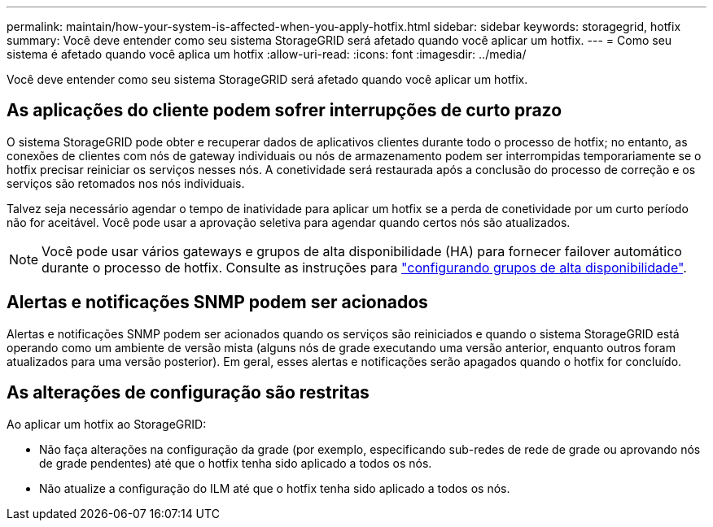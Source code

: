 ---
permalink: maintain/how-your-system-is-affected-when-you-apply-hotfix.html 
sidebar: sidebar 
keywords: storagegrid, hotfix 
summary: Você deve entender como seu sistema StorageGRID será afetado quando você aplicar um hotfix. 
---
= Como seu sistema é afetado quando você aplica um hotfix
:allow-uri-read: 
:icons: font
:imagesdir: ../media/


[role="lead"]
Você deve entender como seu sistema StorageGRID será afetado quando você aplicar um hotfix.



== As aplicações do cliente podem sofrer interrupções de curto prazo

O sistema StorageGRID pode obter e recuperar dados de aplicativos clientes durante todo o processo de hotfix; no entanto, as conexões de clientes com nós de gateway individuais ou nós de armazenamento podem ser interrompidas temporariamente se o hotfix precisar reiniciar os serviços nesses nós. A conetividade será restaurada após a conclusão do processo de correção e os serviços são retomados nos nós individuais.

Talvez seja necessário agendar o tempo de inatividade para aplicar um hotfix se a perda de conetividade por um curto período não for aceitável. Você pode usar a aprovação seletiva para agendar quando certos nós são atualizados.


NOTE: Você pode usar vários gateways e grupos de alta disponibilidade (HA) para fornecer failover automático durante o processo de hotfix. Consulte as instruções para link:../admin/configure-high-availability-group.html["configurando grupos de alta disponibilidade"].



== Alertas e notificações SNMP podem ser acionados

Alertas e notificações SNMP podem ser acionados quando os serviços são reiniciados e quando o sistema StorageGRID está operando como um ambiente de versão mista (alguns nós de grade executando uma versão anterior, enquanto outros foram atualizados para uma versão posterior). Em geral, esses alertas e notificações serão apagados quando o hotfix for concluído.



== As alterações de configuração são restritas

Ao aplicar um hotfix ao StorageGRID:

* Não faça alterações na configuração da grade (por exemplo, especificando sub-redes de rede de grade ou aprovando nós de grade pendentes) até que o hotfix tenha sido aplicado a todos os nós.
* Não atualize a configuração do ILM até que o hotfix tenha sido aplicado a todos os nós.


